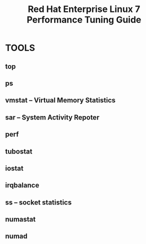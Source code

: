 :PROPERTIES:
:ID:       253d78c8-71b2-469e-b0c1-cadda2a21e24
:NOTER_DOCUMENT: attachments/pdf/c/red_hat_enterprise_linux-7-performance_tuning_guide-en-us.pdf
:NOTER_OPEN: find-file
:END:
#+TITLE: Red Hat Enterprise Linux 7 Performance Tuning Guide
#+AUTHOR: Yang,Ying-chao
#+EMAIL:  yang.yingchao@qq.com
#+OPTIONS:  ^:nil _:nil H:7 num:t toc:2 \n:nil ::t |:t -:t f:t *:t tex:t d:(HIDE) tags:not-in-toc author:nil
#+STARTUP:  align nodlcheck oddeven lognotestate
#+SEQ_TODO: TODO(t) INPROGRESS(i) WAITING(w@) | DONE(d) CANCELED(c@)
#+TAGS:     noexport(n)
#+LANGUAGE: en
#+EXCLUDE_TAGS: noexport
#+FILETAGS: :OS:tune:performance:redhat:


* TOOLS
:PROPERTIES:
:NOTER_PAGE: 10
:CUSTOM_ID: h:1a35c677-f00f-4065-8677-6c23aa72fa3a
:END:
** top
:PROPERTIES:
:CUSTOM_ID: h:1ea5eef4-6983-4810-a21f-1e24673a0b07
:END:
** ps
:PROPERTIES:
:CUSTOM_ID: h:1099edda-bbac-4396-bed3-41bc97732644
:END:
** vmstat -- Virtual Memory Statistics
:PROPERTIES:
:CUSTOM_ID: h:28bdc842-2f41-4a74-9b2c-941ddd7b392d
:END:
** sar -- System Activity Repoter
:PROPERTIES:
:CUSTOM_ID: h:356fe62a-2a11-45cc-95ee-7ff233bfd25e
:END:
** perf
:PROPERTIES:
:CUSTOM_ID: h:59f585f6-b2c3-485f-ae9a-ae5bc411d608
:END:
** tubostat
:PROPERTIES:
:CUSTOM_ID: h:aa1c7c86-31ee-47d9-83ac-25a1ed90cf1f
:END:
** iostat
:PROPERTIES:
:CUSTOM_ID: h:beb68901-f122-48d9-b5e9-a0bf2c7ae668
:END:
** irqbalance
:PROPERTIES:
:CUSTOM_ID: h:b9edc259-c08f-42a1-bf32-a12dc326881d
:END:
** ss  -- socket statistics
:PROPERTIES:
:CUSTOM_ID: h:a1b0576a-074d-4fc9-9386-58fb3d25d492
:END:
** numastat
:PROPERTIES:
:CUSTOM_ID: h:04ebff72-f620-42af-ad32-c98fe5cc3e8d
:END:
** numad
:PROPERTIES:
:CUSTOM_ID: h:02113b83-fb83-49fd-bfcc-45c773daa67d
:END:
